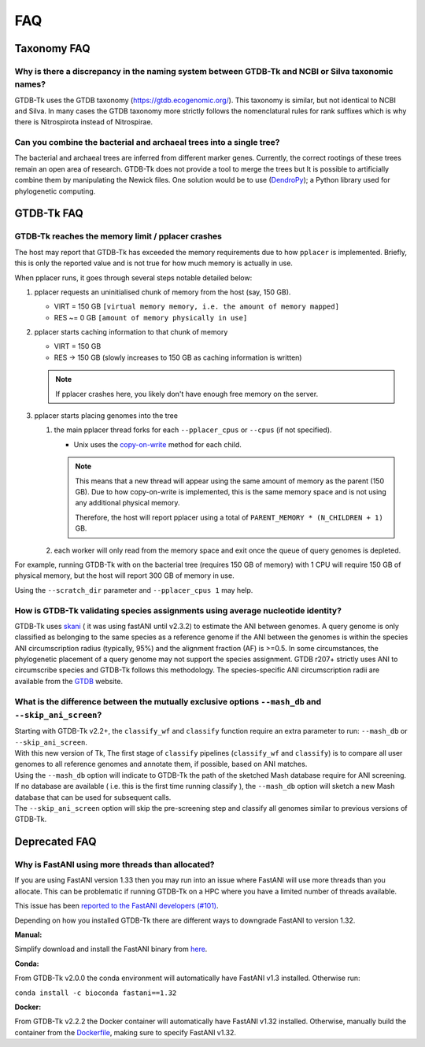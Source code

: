 .. _faq:

FAQ
===

Taxonomy FAQ
------------

Why is there a discrepancy in the naming system between GTDB-Tk and NCBI or Silva taxonomic names?
~~~~~~~~~~~~~~~~~~~~~~~~~~~~~~~~~~~~~~~~~~~~~~~~~~~~~~~~~~~~~~~~~~~~~~~~~~~~~~~~~~~~~~~~~~~~~~~~~~

GTDB-Tk uses the GTDB taxonomy (`https://gtdb.ecogenomic.org/ <https://gtdb.ecogenomic.org/>`_).
This taxonomy is similar, but not identical to NCBI and Silva.
In many cases the GTDB taxonomy more strictly follows the nomenclatural rules for rank suffixes which is why there is Nitrospirota instead of Nitrospirae.


Can you combine the bacterial and archaeal trees into a single tree?
~~~~~~~~~~~~~~~~~~~~~~~~~~~~~~~~~~~~~~~~~~~~~~~~~~~~~~~~~~~~~~~~~~~~~~~~~~~~~~~~~~~~~~~~~~~~~~~~~~


The bacterial and archaeal trees are inferred from different marker genes. Currently, the correct rootings of these trees remain an open area of research.
GTDB-Tk does not provide a tool to merge the trees but It is possible to artificially combine them by manipulating the Newick files.
One solution would be to use (`DendroPy <https://dendropy.org/>`_); a Python library used for phylogenetic computing.


GTDB-Tk FAQ
------------

.. _faq_pplacer:

GTDB-Tk reaches the memory limit / pplacer crashes
~~~~~~~~~~~~~~~~~~~~~~~~~~~~~~~~~~~~~~~~~~~~~~~~~~

The host may report that GTDB-Tk has exceeded the memory requirements due to how ``pplacer`` is implemented.
Briefly, this is only the reported value and is not true for how much memory is actually in use.

When pplacer runs, it goes through several steps notable detailed below:

#. pplacer requests an uninitialised chunk of memory from the host (say, 150 GB).

   * VIRT = 150 GB ``[virtual memory memory, i.e. the amount of memory mapped]``

   * RES ~= 0 GB ``[amount of memory physically in use]``

#. pplacer starts caching information to that chunk of memory

   * VIRT = 150 GB

   * RES -> 150 GB  (slowly increases to 150 GB as caching information is written)

   .. note::
      If pplacer crashes here, you likely don't have enough free memory on the server.

#. pplacer starts placing genomes into the tree

   #. the main pplacer thread forks for each ``--pplacer_cpus`` or ``--cpus`` (if not specified).

      * Unix uses the `copy-on-write <https://en.wikipedia.org/wiki/Copy-on-write>`_ method for each child.

      .. note::
         This means that a new thread will appear using the same amount of memory as the parent (150 GB).
         Due to how copy-on-write is implemented, this is the same memory space and is not using any additional physical memory.

         Therefore, the host will report pplacer using a total of ``PARENT_MEMORY * (N_CHILDREN + 1)`` GB.

   #. each worker will only read from the memory space and exit once the queue of query genomes is depleted.


For example, running GTDB-Tk with on the bacterial tree (requires 150 GB of memory) with 1 CPU will require 150 GB of physical
memory, but the host will report 300 GB of memory in use.

Using the ``--scratch_dir`` parameter and ``--pplacer_cpus 1`` may help.


How is GTDB-Tk validating species assignments using average nucleotide identity?
~~~~~~~~~~~~~~~~~~~~~~~~~~~~~~~~~~~~~~~~~~~~~~~~~~~~~~~~~~~~~~~~~~~~~~~~~~~~~~~~

GTDB-Tk uses `skani <https://github.com/bluenote-1577/skani>`_ ( it was using fastANI until v2.3.2) to estimate the ANI between genomes.
A query genome is only classified as belonging to the same species as a reference genome if the ANI between the
genomes is within the species ANI circumscription radius (typically, 95%) and the alignment fraction (AF) is >=0.5.
In some circumstances, the phylogenetic placement of a query genome may not support the species assignment.
GTDB r207+ strictly uses ANI to circumscribe species and GTDB-Tk follows this methodology.
The species-specific ANI circumscription radii are available from the `GTDB <https://gtdb.ecogenomic.org/>`_ website.


What is the difference between the mutually exclusive options ``--mash_db`` and ``--skip_ani_screen``?
~~~~~~~~~~~~~~~~~~~~~~~~~~~~~~~~~~~~~~~~~~~~~~~~~~~~~~~~~~~~~~~~~~~~~~~~~~~~~~~~~~~~~~~~~~~~~~~~~~~~~~

| Starting with GTDB-Tk v2.2+, the ``classify_wf`` and ``classify`` function require an extra parameter to run: ``--mash_db`` or ``--skip_ani_screen``.
| With this new version of Tk, The first stage of ``classify`` pipelines (``classify_wf`` and ``classify``) is to compare all user genomes to all reference genomes and annotate them, if possible, based on ANI matches.
| Using the ``--mash_db`` option will indicate to GTDB-Tk the path of the sketched Mash database require for ANI screening.
| If no database are available ( i.e. this is the first time running classify ), the ``--mash_db`` option will sketch a new Mash database that can be used for subsequent calls.
| The ``--skip_ani_screen`` option will skip the pre-screening step and classify all genomes similar to previous versions of GTDB-Tk.

Deprecated FAQ
---------------

Why is FastANI using more threads than allocated?
~~~~~~~~~~~~~~~~~~~~~~~~~~~~~~~~~~~~~~~~~~~~~~~~~~

If you are using FastANI version 1.33 then you may run into an issue where FastANI will use more threads than you allocate.
This can be problematic if running GTDB-Tk on a HPC where you have a limited number of threads available.

This issue has been `reported to the FastANI developers (#101) <https://github.com/ParBLiSS/FastANI/issues/101>`_.

Depending on how you installed GTDB-Tk there are different ways to downgrade FastANI to version 1.32.

**Manual:**

Simplify download and install the FastANI binary from `here <https://github.com/ParBLiSS/FastANI/releases/tag/v1.32>`_.

**Conda:**

From GTDB-Tk v2.0.0 the conda environment will automatically have FastANI v1.3 installed. Otherwise run:

``conda install -c bioconda fastani==1.32``

**Docker:**

From GTDB-Tk v2.2.2 the Docker container will automatically have FastANI v1.32 installed. Otherwise, manually
build the container from the `Dockerfile <https://github.com/Ecogenomics/GTDBTk/blob/master/Dockerfile>`_, making
sure to specify FastANI v1.32.
